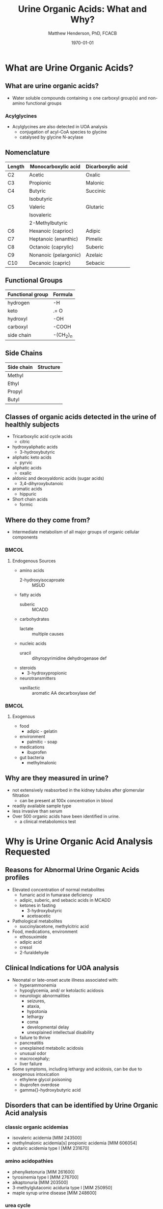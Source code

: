 #+TITLE: Urine Organic Acids: What and Why?
#+AUTHOR: Matthew Henderson, PhD, FCACB
#+DATE: \today

:PROPERTIES:
#+DRAWERS: PROPERTIES
#+LaTeX_CLASS: beamer
#+LaTeX_CLASS_OPTIONS: [presentation, smaller]
# #+BEAMER_THEME: Ilmenau [height=20pt]
# #+BEAMER_THEME: Szeged  [height=20pt]
#+BEAMER_THEME: Boadilla [height=20pt]
#+BEAMER_COLOR_THEME: [RGB={170,160,80}]{structure}
#+BEAMER_FRAME_LEVEL: 2
#+COLUMNS: %40ITEM %10BEAMER_env(Env) %9BEAMER_envargs(Env Args) %4BEAMER_col(Col) %10BEAMER_extra(Extra)
#+OPTIONS: H:2 toc:t
#+STARTUP: beamer
#+STARTUP: overview
#+STARTUP: hidestars
#+STARTUP: indent
# #+BEAMER_HEADER: \subtitle{Document subtitle}
#+BEAMER_HEADER: \institute[NSO]{Newborn Screening Ontario}
#+BEAMER_HEADER: \titlegraphic{\includegraphics[height=1cm,keepaspectratio]{../logos/NSO_logo.pdf}\includegraphics[height=1cm,keepaspectratio]{../logos/cheo-logo.png} \includegraphics[height=1cm,keepaspectratio]{../logos/UOlogoBW.eps}}
#+latex_header: \hypersetup{colorlinks,linkcolor=gray,urlcolor=blue}
#+LaTeX_header: \usepackage{textpos}
#+LaTeX_header: \usepackage{textgreek}
#+LaTeX_header: \usepackage[version=4]{mhchem}
#+LaTeX_header: \usepackage{chemfig}
#+LaTeX_header: \usepackage{siunitx}
#+LaTeX_header: \usepackage{gensymb}
#+LaTex_HEADER: \usepackage[usenames,dvipsnames]{xcolor}
#+LaTeX_HEADER: \usepackage[T1]{fontenc}
#+LaTeX_HEADER: \usepackage{lmodern}
#+LaTeX_HEADER: \usepackage{verbatim}
#+LaTeX_HEADER: \usepackage{tikz}
#+LaTeX_HEADER: \usetikzlibrary{shapes.geometric,arrows,decorations.pathmorphing,backgrounds,positioning,fit,petri}
#+LaTeX_HEADER: \AtBeginSection[]{\begin{frame}\tableofcontents[currentsection] \end{frame}}
:END:

#+BEGIN_LaTeX
\logo{\includegraphics[width=1cm,height=1cm,keepaspectratio]{../logos/NSO_logo_small.pdf}}

\vspace{220pt}
\beamertemplatenavigationsymbolsempty
\setbeamertemplate{caption}[numbered]
\setbeamerfont{caption}{size=\tiny}
% \addtobeamertemplate{frametitle}{}{%
% \begin{textblock*}{100mm}(.85\textwidth,-1cm)
% \includegraphics[height=1cm,width=2cm]{cat}
% \end{textblock*}}


\tikzstyle{chemical} = [rectangle, rounded corners, text width=5em, minimum height=1em,text centered, draw=black, fill=none]
\tikzstyle{hardware} = [rectangle, rounded corners, text width=5em, minimum height=1em,text centered, draw=black, fill=gray!30]
\tikzstyle{ms} = [rectangle, rounded corners, text width=5em, minimum height=1em,text centered, draw=orange, fill=none]
\tikzstyle{msw} = [rectangle, rounded corners, text width=7em, minimum height=1em,text centered, draw=orange, fill=none]
\tikzstyle{label} = [rectangle,text width=8em, minimum height=1em, text centered, draw=none, fill=none]
\tikzstyle{hl} = [rectangle, rounded corners, text width=5em, minimum height=1em,text centered, draw=black, fill=red!30]
\tikzstyle{box} = [rectangle, rounded corners, text width=5em, minimum height=5em,text centered, draw=black, fill=none]
\tikzstyle{arrow} = [thick,->,>=stealth]
\tikzstyle{hl-arrow} = [ultra thick,->,>=stealth,draw=red]


#+END_LaTeX

* What are Urine Organic Acids?
** What are urine organic acids?
- Water soluble compounds containing \ge one carboxyl group(s) and
  non-amino functional groups

#+BEGIN_LaTeX
\centering
\chemfig{X-C(-[2]X)(-[6]X)-C(-[2]X)(-[6]X)-C(-[7]OH)=[1]O}
#+END_LaTeX

*** Acylglycines
- Acylglycines are also detected in UOA analysis
  - conjugation of acyl-CoA species to glycine
  - catalysed by glycine N-acylase

** Nomenclature

| Length | Monocarboxylic acid   | Dicarboxylic acid |
|--------+-----------------------+-------------------|
| C2     | Acetic                | Oxalic            |
| C3     | Propionic             | Malonic           |
| C4     | Butyric               | Succinic          |
|        | Isobutyric            |                   |
| C5     | Valeric               | Glutaric          |
|        | Isovaleric            |                   |
|        | 2-Methylbutyric       |                   |
| C6     | Hexanoic (caprioc)    | Adipic            |
| C7     | Heptanoic (enanthic)  | Pimelic           |
| C8     | Octanoic (caprylic)   | Suberic           |
| C9     | Nonanoic (pelargonic) | Azelaic           |
| C10    | Decanoic (capric)     | Sebacic           |

** Functional Groups
#+BEGIN_LaTeX
\centering
\chemfig{X-C(-[2]X)(-[6]X)-C(-[2]X)(-[6]X)-C(-[7]OH)=[1]O}
#+END_LaTeX

| Functional group | Formula            |
|------------------+--------------------|
| hydrogen         | -H                 |
| keto             | .= O               |
| hydroxyl         | -OH                |
| carboxyl         | -COOH              |
| side chain       | -(CH$_2$)$_n$      |

** Side Chains
#+BEGIN_LaTeX
\centering
\chemfig{X-C(-[2]X)(-[6]X)-C(-[2]X)(-[6]X)-C(-[7]OH)=[1]O}
#+END_LaTeX

| Side chain | Structure                      |
|------------+--------------------------------|
| Methyl     | \chemfig{CH_3-}                |
| Ethyl      | \chemfig{CH_3-CH_2-}           |
| Propyl     | \chemfig{CH_3-CH_2-CH_2-}      |
| Butyl      | \chemfig{CH_3-CH_2-CH_2-CH_2-} |

** Classes of organic acids detected in the urine of  healthly subjects

  - Tricarboxylic acid cycle acids
    - citric
  - hydroxyaliphatic acids
    - 3-hydroxybutyric
  - aliphatic keto acids
    - pyrvic
  - aliphatic acids
    - oxalic
  - aldonic and deoxyaldonic acids (sugar acids)
    - 3,4-dihyroxybutanoic
  - aromatic acids
    - hippuric
  - Short chain acids
    - formic

** Where do they come from?
- Intermediate metabolism of all major groups of organic cellular
  components

***                                                                 :BMCOL:
:PROPERTIES:
:BEAMER_col: 0.45
:END:
**** Endogenous Sources
- amino acids
  - 2-hydroxyisocaproate :: MSUD
- fatty acids
  - suberic :: MCADD
- carbohydrates
  - lactate :: multiple causes
- nucleic acids
  - uracil :: dihyropyrimidine dehydrogenase def
- steroids
  - 3-hydroxypropionic
- neurotransmitters
  - vanillactic :: aromatic AA decarboxylase def
***                                                                 :BMCOL:
:PROPERTIES:
:BEAMER_col: 0.5
:END:
**** Exogenous
- food
  - adipic - gelatin
- environment
  - palmitic - soap
- medications
  - ibuprofen
- gut bacteria
  - methylmalonic

** Why are they measured in urine?

- not extensively reabsorbed in the kidney tubules after glomerular
  filtration
  - can be present at 100x concentration in blood
- readily available sample type
- less invasive than serum
- Over 500 organic acids have been identified in urine.
  - a clinical metabolomics test

* Why is Urine Organic Acid Analysis Requested
** Reasons for Abnormal Urine Organic Acids profiles
- Elevated concentration of normal metabolites
  - fumaric acid in fumarase deficiency
  - adipic, suberic, and sebacic acids in MCADD
  - ketones in fasting
    - 3-hydroxybutyric
    - acetoacetic

- Pathological metabolites
  - succinylacetone, methylcitric acid

- Food, medications, environment
  - ethosuximide
  - adipic acid
  - cresol
  - 2-furaldehyde

** Clinical Indications for UOA analysis

- Neonatal or late-onset acute illness associated with:
  - hyperammonemia
  - hypoglycemia, and/ or ketolactic acidosis
  - neurologic abnormalities
    - seizures,
    - ataxia,
    - hypotonia
    - lethargy
    - coma
    - developmental delay
    - unexplained intellectual disability
  - failure to thrive
  - pancreatitis
  - unexplained metabolic acidosis
  - unusual odor
  - macrocephaly;
  - liver failure
- Some symptoms, including lethargy and acidosis, can be due to exogenous intoxication
  - ethylene glycol poisoning
  - ibuprofen overdose
  - gamma{}-hydroxybutyric acid

** Disorders that can be identified by Urine Organic Acid analysis

*** classic organic acidemias
  - isovaleric acidemia [MIM 243500]
  - methylmalonic acidemia[s] propionic acidemia [MIM 606054]
  - glutaric acidemia type I [MIM 231670]
*** amino acidopathies
  - phenylketonuria [MIM 261600]
  - tyrosinemia type I [MIM 276700]
  - alkaptonuria [MIM 203500]
  - 3-methylglutaconic aciduria type I [MIM 250950]
  - maple syrup urine disease [MIM 248600]
*** urea cycle
  - orotic acid
*** fatty acid oxidation
    - short-chain acyl-CoA dehydrogenase deficiency [MIM 201470]
    - medium-chain acyl-CoA dehydrogenase deficiency [MIM 201450]
    - multiple acyl-CoA dehydrogenase deficiency [MIM 231680]
    - energy metabolism (pyruvate dehydrogenase deficiency
    - fumarase deficiency [MIM 606812]
    - SUCLA2 deficiency [MIM 603921]

** Disorders that can be identified by Urine Organic Acid analysis
*** purine and pyrimidine metabolism
  - uridine monophosphate synthetase deficiency [MIM 613891]
  - dihydropyrimidine dehydrogenase deficiency [MIM 274270]
*** neurotransmission
  - aromatic L-amino acid decarboxylase deficiency [MIM 608643]
  - ethylmalonic encephalopathy [MIM 602473]
  - Canavan disease [MIM 271900]
*** others
  - glutathione synthetase deficiency [MIM 266130]
  - glycerol kinase deficiency [MIM 307030]
  - primary hyperoxaluria type I [MIM 259900]
  - primary hyperoxaluria type II [MIM 260000]


** Naturopathic Medicine

- labs provide the urine organic acid testing 
  - Great Plains Laboratory - OAT
  - Genova Diagnostics - Organix
  - Analytical Reference Laboratories - Urinary Organic Acids

  - Targeted to Naturopaths and  "Functional Medicine"
  - Provide impressive graphical reportes with recomendations for diet and supplements

** Next time

- Laboratory analysis of organic acids, 2018 update: a technical
  standard of the American College of Medical Genetics and Genomics
  (ACMG)
